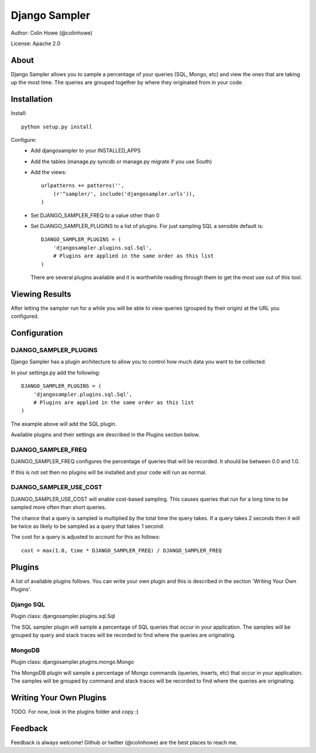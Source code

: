 ==============
Django Sampler
==============

Author: Colin Howe (@colinhowe)

License: Apache 2.0

About
=====

Django Sampler allows you to sample a percentage of your queries (SQL, Mongo,
etc) and view the ones that are taking up the most time. The queries are grouped
together by where they originated from in your code.

Installation
============

Install::

    python setup.py install

Configure:
 * Add djangosampler to your INSTALLED_APPS
 * Add the tables (manage.py syncdb or manage.py migrate if you use South)
 * Add the views::

    urlpatterns += patterns('',
        (r'^sampler/', include('djangosampler.urls')),
    )

 * Set DJANGO_SAMPLER_FREQ to a value other than 0
 * Set DJANGO_SAMPLER_PLUGINS to a list of plugins. For just sampling SQL a 
   sensible default is::
    
    DJANGO_SAMPLER_PLUGINS = (
        'djangosampler.plugins.sql.Sql',
        # Plugins are applied in the same order as this list
    )

   There are several plugins available and it is worthwhile reading through
   them to get the most use out of this tool.


Viewing Results
===============

After letting the sampler run for a while you will be able to view queries
(grouped by their origin) at the URL you configured.

Configuration
=============

DJANGO_SAMPLER_PLUGINS
~~~~~~~~~~~~~~~~~~~~~~

Django Sampler has a plugin architecture to allow you to control how
much data you want to be collected.

In your settings.py add the following::

    DJANGO_SAMPLER_PLUGINS = (
        'djangosampler.plugins.sql.Sql',
        # Plugins are applied in the same order as this list
    )

The example above will add the SQL plugin.

Available plugins and their settings are described in the Plugins section below.

DJANGO_SAMPLER_FREQ
~~~~~~~~~~~~~~~~~~~

DJANGO_SAMPLER_FREQ configures the percentage of queries that will be recorded. 
It should be between 0.0 and 1.0.

If this is not set then no plugins will be installed and your code will run as 
normal.

DJANGO_SAMPLER_USE_COST
~~~~~~~~~~~~~~~~~~~~~~~

DJANGO_SAMPLER_USE_COST will enable cost-based sampling. This causes queries 
that run for a long time to be sampled more often than short queries. 

The chance that a query is sampled is multiplied by the total time the query
takes. If a query takes 2 seconds then it will be twice as likely to be sampled
as a query that takes 1 second.

The cost for a query is adjusted to account for this as follows::

    cost = max(1.0, time * DJANGO_SAMPLER_FREQ) / DJANGO_SAMPLER_FREQ

Plugins
=======

A list of available plugins follows. You can write your own plugin and this is 
described in the section 'Writing Your Own Plugins'.

Django SQL
~~~~~~~~~~

Plugin class: djangosampler.plugins.sql.Sql

The SQL sampler plugin will sample a percentage of SQL queries that occur in
your application. The samples will be grouped by query and stack traces will be
recorded to find where the queries are originating.

MongoDB
~~~~~~~

Plugin class: djangosampler.plugins.mongo.Mongo

The MongoDB plugin will sample a percentage of Mongo commands (queries,
inserts, etc) that occur in your application. The samples will be grouped by
command and stack traces will be recorded to find where the queries are 
originating.


Writing Your Own Plugins
========================

TODO. For now, look in the plugins folder and copy :)

Feedback
========

Feedback is always welcome! Github or twitter (@colinhowe) are the best places
to reach me.

